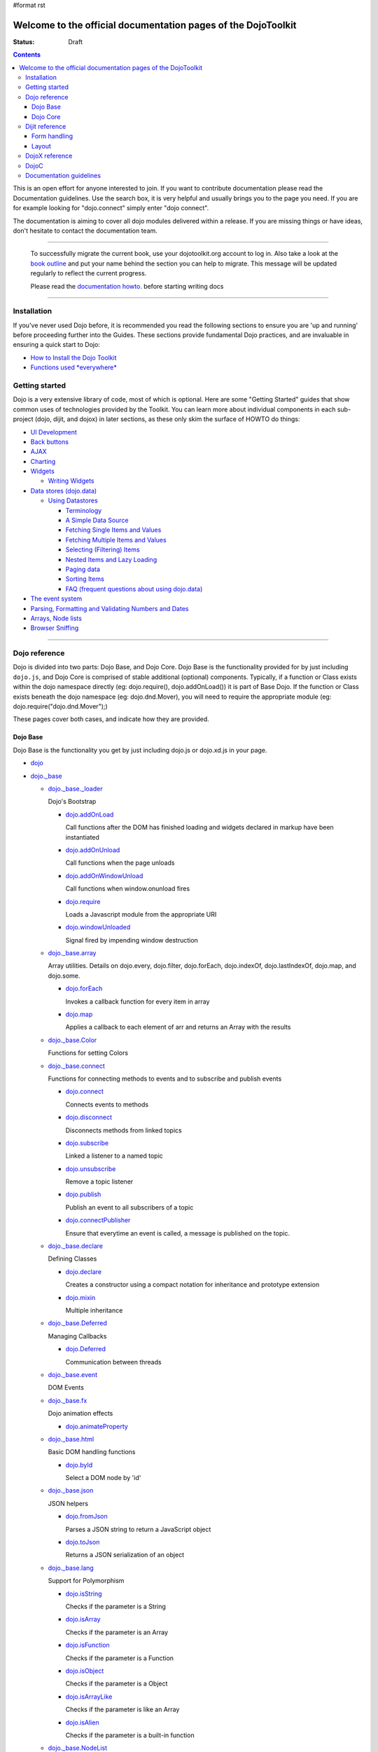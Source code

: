 #format rst

Welcome to the official documentation pages of the DojoToolkit
==============================================================

:Status: Draft

.. contents::
    :depth: 3

.. image:: http://media.dojocampus.org/images/docs/logodojocdocssmall.png
   :alt: Dojo Documentation
   :class: logowelcome;

This is an open effort for anyone interested to join. If you want to contribute documentation please read the Documentation guidelines. 
Use the search box, it is very helpful and usually brings you to the page you need. If you are for example looking for "dojo.connect" simply enter "dojo connect".

The documentation is aiming to cover all dojo modules delivered within a release. If you are missing things or have ideas, don't hesitate to contact the documentation team.

----

  To successfully migrate the current book, use your dojotoolkit.org account to log in. Also take a look at the `book outline <bookmigration>`_ and put your name behind the section you can help to migrate.
  This message will be updated regularly to reflect the current progress.

  Please read the `documentation howto <howto>`_. before starting writing docs

----

============
Installation
============

If you've never used Dojo before, it is recommended you read the following sections to ensure you are 'up and running' before proceeding further into the Guides. These sections provide fundamental Dojo practices, and are invaluable in ensuring a quick start to Dojo:

* `How to Install the Dojo Toolkit <quickstart/install>`_
* `Functions used *everywhere* <quickstart/dojo-basics>`_

===============
Getting started
===============

Dojo is a very extensive library of code, most of which is optional. Here are some "Getting Started" guides that show common uses of technologies provided by the Toolkit. You can learn more about individual components in each sub-project (dojo, dijit, and dojox) in later sections, as these only skim the surface of HOWTO do things:

* `UI Development <quickstart/interfacedesign>`_
* `Back buttons <quickstart/back>`_
* `AJAX <quickstart/ajax>`_
* `Charting <quickstart/charting>`_
* `Widgets <dijit>`_

  *  `Writing Widgets <quickstart/writingWidgets>`_

* `Data stores (dojo.data) <quickstart/data>`_

  * `Using Datastores <quickstart/data/usingdatastores>`_

    * `Terminology <quickstart/data/usingdatastores/terminology>`_
    * `A Simple Data Source <quickstart/data/usingdatastores/simple>`_
    * `Fetching Single Items and Values <quickstart/data/usingdatastores/fetchsingle>`_
    * `Fetching Multiple Items and Values <quickstart/data/usingdatastores/fetchmultiple>`_
    * `Selecting (Filtering) Items <quickstart/data/usingdatastores/filteringitems>`_
    * `Nested Items and Lazy Loading <quickstart/data/usingdatastores/lazyloading>`_
    * `Paging data <quickstart/data/usingdatastores/pagination>`_
    * `Sorting Items <quickstart/data/usingdatastores/sorting>`_
    * `FAQ (frequent questions about using dojo.data) <quickstart/data/usingdatastores/faq>`_

* `The event system <quickstart/events>`_
* `Parsing, Formatting and Validating Numbers and Dates <quickstart/numbersDates>`_
* `Arrays, Node lists <quickstart/arrays>`_
* `Browser Sniffing <quickstart/browser-sniffing>`_

----

==============
Dojo reference                                                 
==============

Dojo is divided into two parts: Dojo Base, and Dojo Core. Dojo Base is the functionality provided for by just including ``dojo.js``, and Dojo Core is comprised of stable additional (optional) components. Typically, if a function or Class exists within the dojo namespace directly (eg: dojo.require(), dojo.addOnLoad()) it is part of Base Dojo. If the function or Class exists beneath the dojo namespace (eg: dojo.dnd.Mover), you will need to require the appropriate module (eg: dojo.require("dojo.dnd.Mover");) 

These pages cover both cases, and indicate how they are provided. 

Dojo Base
---------

Dojo Base is the functionality you get by just including dojo.js or dojo.xd.js in your page.

* `dojo <dojo>`_

* `dojo._base <dojo/base>`_

  * `dojo._base._loader <dojo/base/loader>`_

    Dojo's Bootstrap

    * `dojo.addOnLoad <dojo/addOnLoad>`_

      Call functions after the DOM has finished loading and widgets declared in markup have been instantiated

    * `dojo.addOnUnload <dojo/addOnLoad>`_

      Call functions when the page unloads

    * `dojo.addOnWindowUnload <dojo/addOnWindowUnload>`_

      Call functions when window.onunload fires

    * `dojo.require <dojo/require>`_

      Loads a Javascript module from the appropriate URI

    * `dojo.windowUnloaded <dojo/windowUnloaded>`_

      Signal fired by impending window destruction

  * `dojo._base.array <dojo/_base/array>`_

    Array utilities.
    Details on dojo.every, dojo.filter, dojo.forEach, dojo.indexOf, dojo.lastIndexOf, dojo.map, and dojo.some.

    * `dojo.forEach <dojo/forEach>`_

      Invokes a callback function for every item in array

    * `dojo.map <dojo/map>`_

      Applies a callback to each element of arr and returns an Array with the results

  * `dojo._base.Color <dojo/_base/Color>`_

    Functions for setting Colors

  * `dojo._base.connect <dojo/_base/connect>`_

    Functions for connecting methods to events and to subscribe and publish events

    * `dojo.connect <dojo/connect>`_

      Connects events to methods

    * `dojo.disconnect <dojo/disconnect>`_

      Disconnects methods from linked topics

    * `dojo.subscribe <dojo/subscribe>`_

      Linked a listener to a named topic

    * `dojo.unsubscribe <dojo/unsubscribe>`_

      Remove a topic listener

    * `dojo.publish <dojo/publish>`_

      Publish an event to all subscribers of a topic

    * `dojo.connectPublisher <dojo/connectPublisher>`_

      Ensure that everytime an event is called, a message is published on the topic.

  * `dojo._base.declare <dojo/_base/declare>`_

    Defining Classes

    * `dojo.declare <dojo/declare>`_

      Creates a constructor using a compact notation for inheritance and prototype extension

    * `dojo.mixin <dojo/mixin>`_

      Multiple inheritance

  * `dojo._base.Deferred <dojo/_base/Deferred>`_

    Managing Callbacks

    * `dojo.Deferred <dojo/Deferred>`_

      Communication between threads

  * `dojo._base.event <dojo/_base/event>`_

    DOM Events

  * `dojo._base.fx <dojo/_base/fx>`__

    Dojo animation effects

    * `dojo.animateProperty <dojo/animateProperty>`_

  * `dojo._base.html <dojo/_base/html>`_

    Basic DOM handling functions

    * `dojo.byId <dojo/byId>`_

      Select a DOM node by 'id'

  * `dojo._base.json <dojo/_base/json>`_

    JSON helpers

    * `dojo.fromJson <dojo/fromJson>`_

      Parses a JSON string to return a JavaScript object

    * `dojo.toJson <dojo/toJson>`_

      Returns a JSON serialization of an object

  * `dojo._base.lang <dojo/_base/lang>`_

    Support for Polymorphism

    * `dojo.isString <dojo/isString>`_

      Checks if the parameter is a String

    * `dojo.isArray <dojo/isArray>`_

      Checks if the parameter is an Array

    * `dojo.isFunction <dojo/isFunction>`_

      Checks if the parameter is a Function

    * `dojo.isObject <dojo/isObject>`_

      Checks if the parameter is a Object

    * `dojo.isArrayLike <dojo/isArrayLike>`_

      Checks if the parameter is like an Array

    * `dojo.isAlien <dojo/isAlien>`_

      Checks if the parameter is a built-in function

  * `dojo._base.NodeList <dojo/_base/NodeList>`_

    Syntactic sugar for chaining, common iteration operations, animation, and node manipulation

    * `dojo.NodeList <dojo/NodeList>`_

      A class to handle a list of DOM nodes

  * `dojo._base.query <dojo/_base/query>`_

    A relatively full-featured CSS3 query library

    * `dojo.query <dojo/query>`_

      The swiss army knife of DOM node manipulation in Dojo

  * `dojo._base.window <dojo/_base/window>`_

    * `dojo.doc <dojo/doc>`_

      Alias for the current document

    * `dojo.body <dojo/body>`_

      Return the body element of the document

    * `dojo.setContext <dojo/setContext>`_

      Changes the behavior of many core Dojo functions that deal with namespace and DOM lookup

    * `dojo.withGlobal <dojo/withGlobal>`_

      Call callback with globalObject as dojo.global and globalObject.document as dojo.doc

    * `dojo.withDoc <dojo/withDoc>`_

      Call callback with documentObject as dojo.doc

  * `dojo.xhr <dojo/xhr>`_

    AJAX I/O transports and utility methods

    * `dojo.formToJson <dojo/formToJson>`_
    * `dojo.formToObject <dojo/formToObject>`_
    * `dojo.formToQuery <dojo/formToQuery>`_
    * `dojo.objectToQuery <dojo/objectToQuery>`_
    * `dojo.queryToObject <dojo/queryToObject>`_
    * `dojo.xhrDelete <dojo/xhrDelete>`_
    * `dojo.xhrGet <dojo/xhrGet>`_
    * `dojo.rawXhrPost <dojo/rawXhrPost>`_
    * `dojo.rawXhrPut <dojo/rawXhrPut>`_

Dojo Core
---------

* `dojo.AdapterRegistry <dojo/AdapterRegistry>`_

  A registry to make contextual calling/searching easier

* `dojo.back <dojo/back>`_

  Browser history management resources (Back button functionality)

* `dojo.behavior <dojo/behavior>`_

  Utility for unobtrusive/progressive event binding, DOM traversal, and manipulation

* `dojo.cldr <dojo/cldr>`_

  A Common Locale Data Repository (CLDR) implementation

* `dojo.colors <dojo/colors>`_

  CSS color manipulation functions

* `dojo.cookie <dojo/cookie>`_

  Simple HTTP cookie manipulation

* `dojo.currency <dojo/currency>`_

  Localized formatting and parsing routines for currency data

* `dojo.data <dojo/data>`_

  A uniform data access layer

  * `dojo.data.api <dojo/data/api>`_ 
  * `dojo.data.api.Read <dojo/data/api/Read>`_
  * `dojo.data.api.Write <dojo/data/api/Write>`_
  * `dojo.data.api.Identity <dojo/data/api/Identity>`_
  * `dojo.data.api.Notification <dojo/data/api/Notification>`_
  * `dojo.data.ItemFileReadStore <dojo/data/ItemFileReadStore>`_
  * `dojo.data.ItemFileWriteStore <dojo/data/ItemFileWriteStore>`_

* `dojo.date <dojo/date>`_

  Date manipulation utilities

  * `dojo.date.locale.format <dojo/date/locale/format>`_

* `dojo.DeferredList <dojo/DeferredList>`_

  Event handling for a group of Deferred objects

* `dojo.dnd <dojo/dnd>`_

  Drag and Drop

  * `dojo.dnd.Moveable <dojo/dnd/Moveable>`_

* `dojo.fx <dojo/fx>`__

  Effects library on top of Base animations

* `dojo.gears <dojo/gears>`_

  Google Gears

* `dojo.html <dojo/html>`_

  Inserting contents in HTML nodes

* `dojo.i18n <dojo/i18n>`_

  Utility classes to enable loading of resources for internationalization

* `dojo.io <dojo/io>`_

  Additional AJAX I/O transports

  * `dojo.io.iframe <dojo/io/iframe>`_

    Sends an AJAX I/O call using an IFrame

  * `dojo.io.script <dojo/io/script>`_

    Sends a JSONP request using a script tag

* `dojo.jaxer <dojo/jaxer>`_

* `dojo.NodeList-fx <dojo/NodeList-fx>`_

  Adds dojo.fx animation support to dojo.query()

* `dojo.NodeList-html <dojo/NodeList-html>`_

  Adds a chainable html method to dojo.query()

* `dojo.number <dojo/number>`_

  Localized formatting and parsing methods for number data

* `dojo.parser <dojo/parser>`_

  The Dom/Widget parsing package

* `dojo.regexp <dojo/regexp>`_

  Regular expressions and Builder resources

* `dojo.robot <dojo/robot>`_

  experimental module for DOH users

* `dojo.robotx <dojo/robotx>`_

  experimental module for DOH users

* `dojo.rpc <dojo/rpc>`_

  Communicate via Remote Procedure Calls (RPC) with Backend Servers

  * `dojo.rpc.JsonpService <dojo/rpc/JsonpService>`_

    Generic JSONP service

  * `dojo.rpc.JsonService <dojo/rpc/JsonService>`_

    JSON RPC service

  * `dojo.rpc.RpcService <dojo/rpc/RpcService>`_

    RPC service class

* `dojo.string <dojo/string>`_

  String utilities for Dojo


===============
Dijit reference
===============

Dijit is Dojo's UI Library, and lives as a separate namespace ``dijit``. Dijit requires Dojo Core. Each of the widgets and functionality provided by Dijit is describe in the following sections, though the aforementioned `quickstart <quickstart/>`_ guides cover some basics.  

* `dijit <dijit>`_

  * `a11y Strategy <dijit-a11y-strategy>`_

    * `a11y Resources <dijit-a11y-resources>`_
    * `Creating Accessible Widgets <quickstart/writingWidgets/a11y>`_
    * `Testing for Accessibility <quickstart/writingWidgets/a11yTesting>`_

* `dijit.Calendar <dijit/Calendar>`_
* `dijit.ColorPalette <dijit/ColorPalette>`_
* `dijit.Dialog <dijit/Dialog>`_
* `dijit.Editor <dijit/Editor>`_
* `dijit.InlineEditBox <dijit/InlineEditBox>`_
* `dijit.Menu <dijit/Menu>`_
* `dijit.ProgressBar <dijit/ProgressBar>`_
* `dijit.TitlePane <dijit/TitlePane>`_
* `dijit.Tooltip <dijit/Tooltip>`_
* `dijit.TooltipDialog <dijit/TooltipDialog>`_
* `dijit.Tree <dijit/Tree>`_

  * `Model <dijit/tree/Model>`_
  * `TreeStoreModel <dijit/tree/ForestStoreModel>`_
  * `ForestStoreModel <dijit/tree/ForestStoreModel>`_


Form handling
-------------

* `dijit.form <dijit/form>`_

  * text boxes

    * `dijit.form.CurrencyTextBox <dijit/form/CurrencyTextBox>`_
    * `dijit.form.DateTextBox <dijit/form/DateTextBox>`_
    * `dijit.form.NumberSpinner <dijit/form/NumberSpinner>`_
    * `dijit.form.NumberTextBox <dijit/form/NumberTextBox>`_
    * `dijit.form.TextBox <dijit/form/TextBox>`_
    * `dijit.form.TimeTextBox <dijit/form/TimeTextBox>`_
    * `dijit.form.ValidationTextBox <dijit/form/ValidationTextBox>`_
 
  * select type widgets

    * `dijit.form.ComboBox <dijit/form/ComboBox>`_
    * `dijit.form.FilteringSelect <dijit/form/FilteringSelect>`_

  * buttons

    * `dijit.form.Button <dijit/form/Button>`_
    * `dijit.form.ComboButton <dijit/form/ComboButton>`_
    * `dijit.form.DropDownButton <dijit/form/DropDownButton>`_

  * other controls

    * `dijit.form.CheckBox <dijit/form/CheckBox>`_
    * `dijit.form.Form <dijit/form/Form>`_ (widget corresponding to the form itself)
    * `dijit.form.RadioButton <dijit/form/RadioButton>`_
    * `dijit.form.Slider <dijit/form/Slider>`_

Layout
------

* `dijit.layout <dijit/layout>`_

  * `dijit.layout.AccordionContainer <dijit/layout/AccordionContainer>`_
  * `dijit.layout.BorderContainer <dijit/layout/BorderContainer>`_
  * `dijit.layout.ContentPane <dijit/layout/ContentPane>`_
  * `dijit.layout.StackContainer <dijit/layout/StackContainer>`_
  * `dijit.layout.TabContainer <dijit/layout/TabContainer>`_


===============
DojoX reference
===============

DojoX serves many purposes, and by design is difficult to document. Here, we have an ongoing effort to document the most used, stable, reliable and powerful aspects of DojoX. DojoX contains code in alpha and experimental states, so your assistance in testing and documenting are especially helpful. 

These sections cover the available projects shipped with the Dojo Toolkit

* `dojox <dojox>`_
* `dojox.analytics <dojox/analytics>`_

  * `dojox.analytics.Urchin <dojox/analytics/Urchin>`_

* `dojox.av <dojox/av>`_
* `dojox.charting <dojox/charting>`_
* `dojox.collections <dojox/collections>`_
* `dojox.color <dojox/color>`_
* `dojox.cometd <dojox/cometd>`_
* `dojox.data <dojox/data>`_

  * `dojox.data.AndOrReadStore <dojox/data/AndOrReadStore>`_
  * `dojox.data.AndOrWriteStore <dojox/data/AndOrWriteStore>`_
  * `dojox.data.AtomReadStore <dojox/data/AtomReadStore>`_
  * `dojox.data.CouchDBRestStore <dojox/data/CouchDBRestStore>`_
  * `dojox.data.CssClassStore <dojox/data/CssClassStore>`_
  * `dojox.data.CssRuleStore <dojox/data/CssRuleStore>`_
  * `dojox.data.CsvStore <dojox/data/CsvStore>`_
  * `dojox.data.FileStore <dojox/data/FileStore>`_
  * `dojox.data.FlickrRestStore <dojox/data/FlickrRestStore>`_
  * `dojox.data.FlickrStore <dojox/data/FlickrStore>`_
  * `dojox.data.GoogleFeedStore <dojox/data/GoogleFeedStore>`_
  * `dojox.data.GoogleSearchStore <dojox/data/GoogleSearchStore>`_
  * `dojox.data.HtmlStore <dojox/data/HtmlStore>`_
  * `dojox.data.HtmlTableStore <dojox/data/HtmlTableStore>`_
  * `dojox.data.jsonPathStore <dojox/data/jsonPathStore>`_
  * `dojox.data.JsonRestStore <dojox/data/JsonRestStore>`_
  * `dojox.data.KeyValueStore <dojox/data/KeyValueStore>`_
  * `dojox.data.OpmlStore <dojox/data/OpmlStore>`_
  * `dojox.data.PersevereStore <dojox/data/PersevereStore>`_
  * `dojox.data.PicasaStore <dojox/data/PicasaStore>`_
  * `dojox.data.QueryReadStore <dojox/data/QueryReadStore>`_
  * `dojox.data.S3Store <dojox/data/S3Store>`_
  * `dojox.data.ServiceStore <dojox/data/ServiceStore>`_
  * `dojox.data.SnapLogicStore <dojox/data/SnapLogicStore>`_
  * `dojox.data.WikipediaStore <dojox/data/WikipediaStore>`_
  * `dojox.data.XmlStore <dojox/data/XmlStore>`_

* `dojox.date <dojox/date>`_
* `dojox.dtl <dojox/dtl>`_
* `dojox.editor <dojox/editor>`_
* `dojox.embed <dojox/embed>`_
* `dojox.encoding <dojox/encoding>`_
* `dojox.flash <dojox/flash>`_
* `dojox.form <dojox/form>`_

  * `dojox.form.BusyButton <dojox/form/BusyButton>`_
  * `dojox.form.Rating <dojox/form/Rating>`_

* `dojox.fx <dojox/fx>`_

  * `dojox.fx.wipeTo <dojox/fx/wipeTo>`_

* `dojox.gfx <dojox/gfx>`_
* `dojox.gfx3d <dojox/gfx3d>`_
* `dojox.grid <dojox/grid>`_
* `dojox.help <dojox/help>`_
* `dojox.highlight <dojox/highlight>`_
* `dojox.html <dojox/html>`_
* `dojox.image <dojox/image>`_

  * `dojox.image.Lightbox <dojox/image/Lightbox>`_

* `dojox.io <dojox/io>`_
* `dojox.json <dojox/json>`_
* `dojox.jsonPath <dojox/jsonPath>`_
* `dojox.lang <dojox/lang>`_
* `dojox.layout <dojox/layout>`_
* `dojox.math <dojox/math>`_
* `dojox.off <dojox/off>`_
* `dojox.presentation <dojox/presentation>`_
* `dojox.resources <dojox/resources>`_
* `dojox.robot <dojox/robot>`_
* `dojox.rpc <dojox/rpc>`_

  Extended classes to communicate via Remote Procedure Calls (RPC) with Backend Servers

  * `dojox.rpc.SMDLibrary <dojox/rpc/SMDLibrary>`_
  * `dojox.rpc.Client <dojox/rpc/Client>`_
  * `dojox.rpc.JsonRest <dojox/rpc/JsonRest>`_
  * `dojox.rpc.JsonRPC <dojox/rpc/JsonRPC>`_
  * `dojox.rpc.LocalStorageRest <dojox/rpc/LocalStorageRest>`_
  * `dojox.rpc.OfflineRest <dojox/rpc/OfflineRest>`_
  * `dojox.rpc.ProxiedPath <dojox/rpc/ProxiedPath>`_
  * `dojox.rpc.Rest <dojox/rpc/Rest>`_
  * `dojox.rpc.Service <dojox/rpc/Service>`_

* `dojox.secure <dojox/secure>`_
* `dojox.sql <dojox/sql>`_
* `dojox.storage <dojox/storage>`_
* `dojox.string <dojox/string>`_
* `dojox.testing <dojox/testing>`_
* `dojox.timing <dojox/timing>`_
* `dojox.uuid <dojox/uuid>`_
* `dojox.validate <dojox/validate>`_
* `dojox.widget <dojox/widget>`_

  * `dojox.widget.Calendar <dojox/widget/Calendar>`_

    An extended dijit._Calendar

  * `dojox.widget.CalendarFx <dojox/widget/CalendarFx>`_

    An extended dijit._Calendar with FX

  * `dojox.widget.ColorPicker <dojox/widget/ColorPicker>`_

    A HSV Color Picker, similar to PhotoShop

  * `dojox.widget.Dialog <dojox/widget/Dialog>`_

    An extension to `dijit.Dialog </dijit/Dialog>`__

  * `dojox.widget.DocTester <dojox/widget/DocTester>`_

    A widget to run DocTests inside an HTML page

  * `dojox.widget.FilePicker <dojox/widget/FilePicker>`_

    A specialized version of RollingList that handles file informatione

  * `dojox.widget.FisheyeList <dojox/widget/FisheyeList>`_

    A OSX-style Fisheye Menu

  * `dojox.widget.FisheyeLite <dojox/widget/FisheyeLite>`_

    A more robust Fisheye Widget, which fish-eyes' any CSS property

  * `dojox.widget.Iterator <dojox/widget/Iterator>`_

    A basic array and data store iterator class

  * `dojox.widget.Loader <dojox/widget/Loader>`_

    A small experimental Ajax Activity indicator

  * `dojox.widget.Pager <dojox/widget/Pager>`_

    A `dojo.data <dojo/data>`__ powered Pager Widget, displaying a few items in a horizontal or vertical UI

  * `dojox.widget.PlaceholderMenuItem <dojox/widget/PlaceholderMenuItem>`_

    A menu item that can be used as a placeholder.

  * `dojox.widget.Roller <dojox/widget/Roller>`_

    An unobtrusive "roller", displaying one message from a list in a loop

  * `dojox.widget.RollingList <dojox/widget/RollingList>`_

    A rolling list that can be tied to a data store with children

  * `dojox.widget.SortList <dojox/widget/SortList>`_

    A small sortable unordered-list

  * `dojox.widget.Toaster <dojox/widget/Toaster>`_

    A message display system, showing warnings, errors and other messages unobtrusively

  * `dojox.widget.Wizard <dojox/widget/Wizard>`_

    A simple widget providing a step-by-step wizard like UI

* `dojox.wire <dojox/wire>`_
* `dojox.xml <dojox/xml>`_
* `dojox.xmpp <dojox/xmpp>`_



----

=====
DojoC
=====

DojoC is an svn repository used by DojoCampus for a variety of widgets, tutorials, sandbox, and other demos. You are welcome to explore and contribute, though absolutely nothing is guaranteed to work. DojoC is meant as a community workshop, and code comes and goes frequently, often times 'promoted' to `DojoX projects <dojox>`_. 

* `More about DojoC <dojoc>`_

----

========================
Documentation guidelines
========================

* `How to become a dojo doc ninja <howto>`_
* `Behind the scenes <internals>`_
* `A big "thank you"! <thank-you>`_
